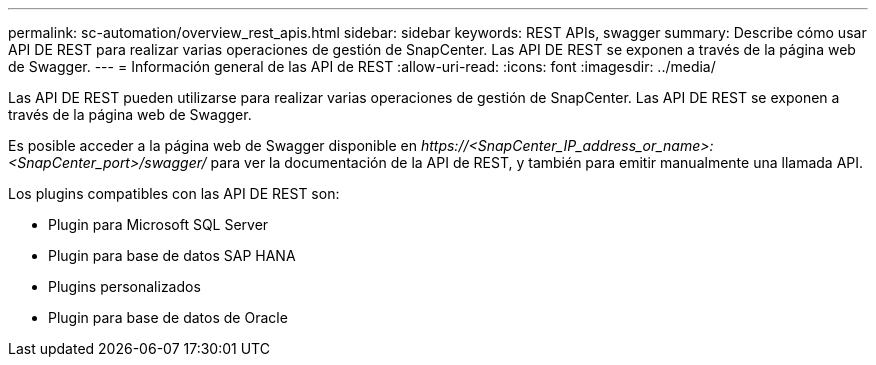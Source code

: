 ---
permalink: sc-automation/overview_rest_apis.html 
sidebar: sidebar 
keywords: REST APIs, swagger 
summary: Describe cómo usar API DE REST para realizar varias operaciones de gestión de SnapCenter. Las API DE REST se exponen a través de la página web de Swagger. 
---
= Información general de las API de REST
:allow-uri-read: 
:icons: font
:imagesdir: ../media/


[role="lead"]
Las API DE REST pueden utilizarse para realizar varias operaciones de gestión de SnapCenter. Las API DE REST se exponen a través de la página web de Swagger.

Es posible acceder a la página web de Swagger disponible en _\https://<SnapCenter_IP_address_or_name>:<SnapCenter_port>/swagger/_ para ver la documentación de la API de REST, y también para emitir manualmente una llamada API.

Los plugins compatibles con las API DE REST son:

* Plugin para Microsoft SQL Server
* Plugin para base de datos SAP HANA
* Plugins personalizados
* Plugin para base de datos de Oracle

